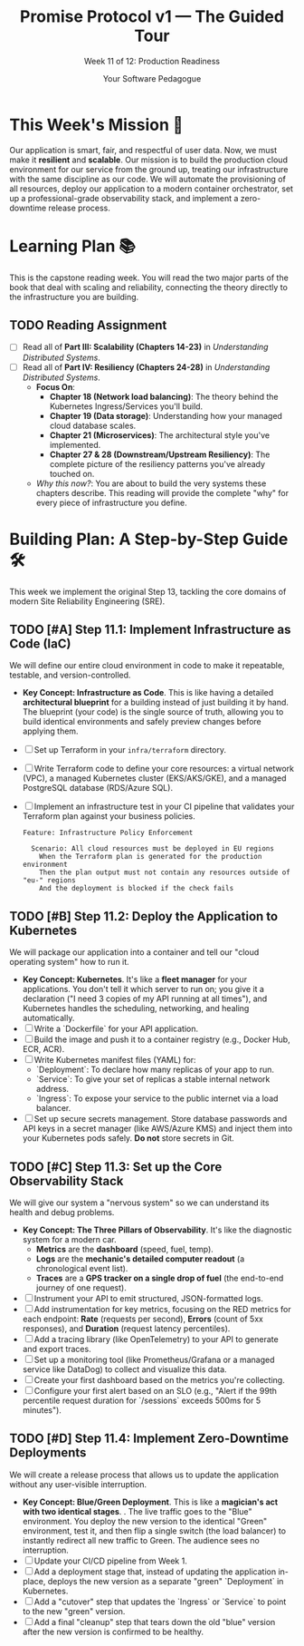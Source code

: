 #+TITLE: Promise Protocol v1 — The Guided Tour
#+SUBTITLE: Week 11 of 12: Production Readiness
#+AUTHOR: Your Software Pedagogue
#+TODO: TODO(t) IN-PROGRESS(i) | DONE(d) CANCELED(c)
#+OPTIONS: toc:2 num:t ^:nil

* This Week's Mission 🎯
Our application is smart, fair, and respectful of user data. Now, we must make it *resilient* and *scalable*. Our mission is to build the production cloud environment for our service from the ground up, treating our infrastructure with the same discipline as our code. We will automate the provisioning of all resources, deploy our application to a modern container orchestrator, set up a professional-grade observability stack, and implement a zero-downtime release process.

* Learning Plan 📚
This is the capstone reading week. You will read the two major parts of the book that deal with scaling and reliability, connecting the theory directly to the infrastructure you are building.

** TODO Reading Assignment
   - [ ] Read all of *Part III: Scalability (Chapters 14-23)* in /Understanding Distributed Systems/.
   - [ ] Read all of *Part IV: Resiliency (Chapters 24-28)* in /Understanding Distributed Systems/.
     - *Focus On*:
       - *Chapter 18 (Network load balancing)*: The theory behind the Kubernetes Ingress/Services you'll build.
       - *Chapter 19 (Data storage)*: Understanding how your managed cloud database scales.
       - *Chapter 21 (Microservices)*: The architectural style you've implemented.
       - *Chapter 27 & 28 (Downstream/Upstream Resiliency)*: The complete picture of the resiliency patterns you've already touched on.
     - /Why this now?/: You are about to build the very systems these chapters describe. This reading will provide the complete "why" for every piece of infrastructure you define.

* Building Plan: A Step-by-Step Guide 🛠️
This week we implement the original Step 13, tackling the core domains of modern Site Reliability Engineering (SRE).

** TODO [#A] Step 11.1: Implement Infrastructure as Code (IaC)
   We will define our entire cloud environment in code to make it repeatable, testable, and version-controlled.

   - *Key Concept: Infrastructure as Code*. This is like having a detailed *architectural blueprint* for a building instead of just building it by hand. The blueprint (your code) is the single source of truth, allowing you to build identical environments and safely preview changes before applying them.
   - [ ] Set up Terraform in your =infra/terraform= directory.
   - [ ] Write Terraform code to define your core resources: a virtual network (VPC), a managed Kubernetes cluster (EKS/AKS/GKE), and a managed PostgreSQL database (RDS/Azure SQL).
   - [ ] Implement an infrastructure test in your CI pipeline that validates your Terraform plan against your business policies.
     #+BEGIN_SRC gherkin
     Feature: Infrastructure Policy Enforcement

       Scenario: All cloud resources must be deployed in EU regions
         When the Terraform plan is generated for the production environment
         Then the plan output must not contain any resources outside of "eu-" regions
         And the deployment is blocked if the check fails
     #+END_SRC

** TODO [#B] Step 11.2: Deploy the Application to Kubernetes
   We will package our application into a container and tell our "cloud operating system" how to run it.

   - *Key Concept: Kubernetes*. It's like a *fleet manager* for your applications. You don't tell it which server to run on; you give it a declaration ("I need 3 copies of my API running at all times"), and Kubernetes handles the scheduling, networking, and healing automatically.
   - [ ] Write a `Dockerfile` for your API application.
   - [ ] Build the image and push it to a container registry (e.g., Docker Hub, ECR, ACR).
   - [ ] Write Kubernetes manifest files (YAML) for:
     - `Deployment`: To declare how many replicas of your app to run.
     - `Service`: To give your set of replicas a stable internal network address.
     - `Ingress`: To expose your service to the public internet via a load balancer.
   - [ ] Set up secure secrets management. Store database passwords and API keys in a secret manager (like AWS/Azure KMS) and inject them into your Kubernetes pods safely. *Do not* store secrets in Git.

** TODO [#C] Step 11.3: Set up the Core Observability Stack
   We will give our system a "nervous system" so we can understand its health and debug problems.

   - *Key Concept: The Three Pillars of Observability*. It's like the diagnostic system for a modern car.
     - *Metrics* are the *dashboard* (speed, fuel, temp).
     - *Logs* are the *mechanic's detailed computer readout* (a chronological event list).
     - *Traces* are a *GPS tracker on a single drop of fuel* (the end-to-end journey of one request).
   - [ ] Instrument your API to emit structured, JSON-formatted logs.
   - [ ] Add instrumentation for key metrics, focusing on the RED metrics for each endpoint: *Rate* (requests per second), *Errors* (count of 5xx responses), and *Duration* (request latency percentiles).
   - [ ] Add a tracing library (like OpenTelemetry) to your API to generate and export traces.
   - [ ] Set up a monitoring tool (like Prometheus/Grafana or a managed service like DataDog) to collect and visualize this data.
   - [ ] Create your first dashboard based on the metrics you're collecting.
   - [ ] Configure your first alert based on an SLO (e.g., "Alert if the 99th percentile request duration for `/sessions` exceeds 500ms for 5 minutes").

** TODO [#D] Step 11.4: Implement Zero-Downtime Deployments
   We will create a release process that allows us to update the application without any user-visible interruption.

   - *Key Concept: Blue/Green Deployment*. This is like a *magician's act with two identical stages*. . The live traffic goes to the "Blue" environment. You deploy the new version to the identical "Green" environment, test it, and then flip a single switch (the load balancer) to instantly redirect all new traffic to Green. The audience sees no interruption.
   - [ ] Update your CI/CD pipeline from Week 1.
   - [ ] Add a deployment stage that, instead of updating the application in-place, deploys the new version as a separate "green" `Deployment` in Kubernetes.
   - [ ] Add a "cutover" step that updates the `Ingress` or `Service` to point to the new "green" version.
   - [ ] Add a final "cleanup" step that tears down the old "blue" version after the new version is confirmed to be healthy.
